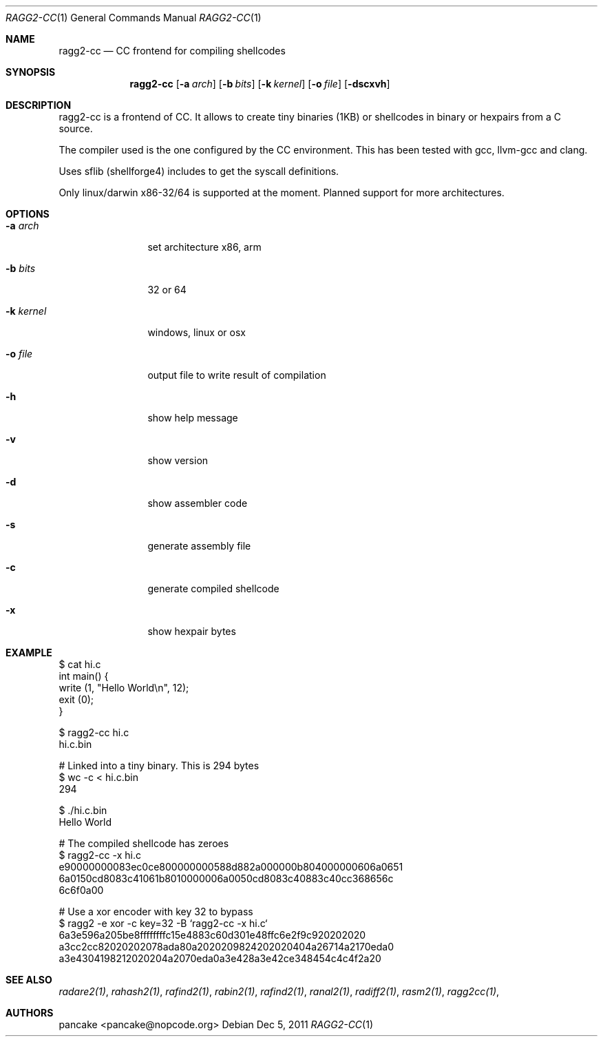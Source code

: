 .Dd Dec 5, 2011
.Dt RAGG2-CC 1
.Os
.Sh NAME
.Nm ragg2-cc
.Nd CC frontend for compiling shellcodes
.Sh SYNOPSIS
.Nm ragg2-cc
.Op Fl a Ar arch
.Op Fl b Ar bits
.Op Fl k Ar kernel
.Op Fl o Ar file
.Op Fl dscxvh
.Sh DESCRIPTION
ragg2-cc is a frontend of CC. It allows to create tiny binaries (1KB) or shellcodes in binary or hexpairs from a C source.
.Pp
The compiler used is the one configured by the CC environment. This has been tested with gcc, llvm-gcc and clang.
.Pp
Uses sflib (shellforge4) includes to get the syscall definitions.
.Pp
Only linux/darwin x86-32/64 is supported at the moment. Planned support for more architectures.
.Pp

.Sh OPTIONS
.Pp
.Bl -tag -width Fl
.It Fl a Ar arch
set architecture x86, arm
.It Fl b Ar bits
32 or 64
.It Fl k Ar kernel
windows, linux or osx
.It Fl o Ar file
output file to write result of compilation
.It Fl h
show help message
.It Fl v
show version
.It Fl d
show assembler code
.It Fl s
generate assembly file
.It Fl c
generate compiled shellcode
.It Fl x
show hexpair bytes
.El
.Sh EXAMPLE
.Pp
  $ cat hi.c
  int main() {
    write (1, "Hello World\\n", 12);
    exit (0);
  }
.Pp  
  $ ragg2-cc hi.c
  hi.c.bin
.Pp
  # Linked into a tiny binary. This is 294 bytes
  $ wc -c < hi.c.bin
     294
.Pp
  $ ./hi.c.bin
  Hello World
.Pp
  # The compiled shellcode has zeroes
  $ ragg2-cc -x hi.c
  e90000000083ec0ce800000000588d882a000000b804000000606a0651
  6a0150cd8083c41061b8010000006a0050cd8083c40883c40cc368656c
  6c6f0a00
.Pp
  # Use a xor encoder with key 32 to bypass
  $ ragg2 -e xor -c key=32 -B `ragg2-cc -x hi.c`
  6a3e596a205be8ffffffffc15e4883c60d301e48ffc6e2f9c920202020
  a3cc2cc82020202078ada80a2020209824202020404a26714a2170eda0
  a3e4304198212020204a2070eda0a3e428a3e42ce348454c4c4f2a20
.Sh SEE ALSO
.Pp
.Xr radare2(1) ,
.Xr rahash2(1) ,
.Xr rafind2(1) ,
.Xr rabin2(1) ,
.Xr rafind2(1) ,
.Xr ranal2(1) ,
.Xr radiff2(1) ,
.Xr rasm2(1) ,
.Xr ragg2cc(1) ,
.Sh AUTHORS
.Pp
pancake <pancake@nopcode.org>
